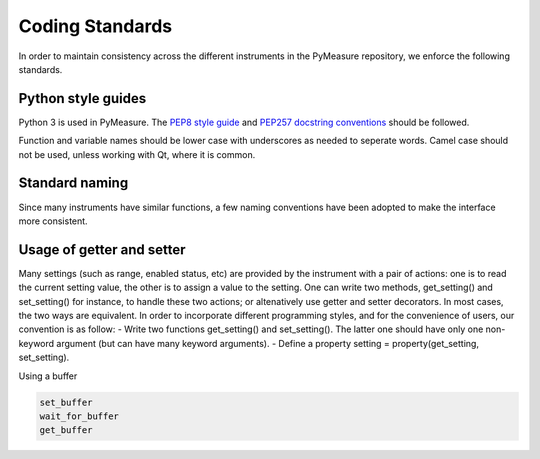 Coding Standards
================

In order to maintain consistency across the different instruments in the PyMeasure repository, we enforce the following standards.

Python style guides
###################

Python 3 is used in PyMeasure. The `PEP8 style guide`_ and `PEP257 docstring conventions`_ should be followed.

.. _PEP8 style guide: https://www.python.org/dev/peps/pep-0008/
.. _PEP257 docstring conventions: https://www.python.org/dev/peps/pep-0257/

Function and variable names should be lower case with underscores as needed to seperate words. Camel case should not be used, unless working with Qt, where it is common.

Standard naming
###############

Since many instruments have similar functions, a few naming conventions have been adopted to make the interface more consistent.

.. function names should be all lowercase with underbars if needed.

Usage of getter and setter
##########################
Many settings (such as range, enabled status, etc) are provided by the instrument with a pair of actions: one is to read the current setting value, the other is to assign a value to the setting. One can write two methods, get_setting() and set_setting() for instance, to handle these two actions; or altenatively use getter and setter decorators. In most cases, the two ways are equivalent. In order to incorporate different programming styles, and for the convenience of users, our convention is as follow:
- Write two functions get_setting() and set_setting(). The latter one should have only one non-keyword argument (but can have many keyword arguments).
- Define a property setting = property(get_setting, set_setting).

Using a buffer

.. code-block:: python

  set_buffer
  wait_for_buffer
  get_buffer
